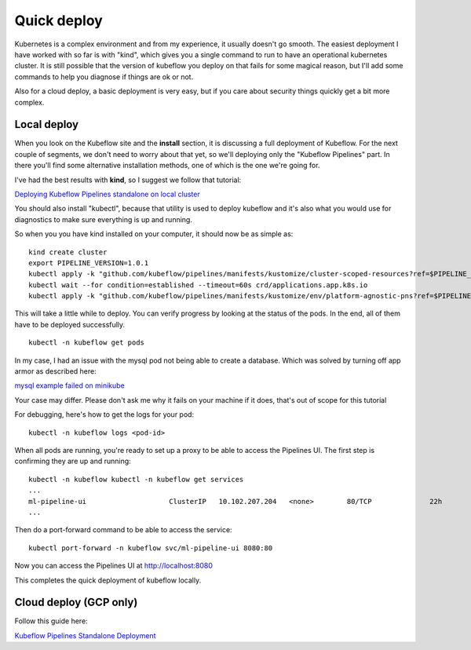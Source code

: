 Quick deploy
============

Kubernetes is a complex environment and from my experience, it usually doesn't go smooth.
The easiest deployment I have worked with so far is with "kind", which gives you a single
command to run to have an operational kubernetes cluster. It is still possible that the version
of kubeflow you deploy on that fails for some magical reason, but I'll add some commands to help
you diagnose if things are ok or not.

Also for a cloud deploy, a basic deployment is very easy, but if you care about security things
quickly get a bit more complex.

Local deploy
------------

When you look on the Kubeflow site and the **install** section, it is discussing a full
deployment of Kubeflow. For the next couple of segments, we don't need to worry about that yet,
so we'll deploying only the "Kubeflow Pipelines" part. In there you'll find some alternative
installation methods, one of which is the one we're going for.

.. image:: img/install-menu.jpg

I've had the best results with **kind**, so I suggest we follow that tutorial:

`Deploying Kubeflow Pipelines standalone on local cluster <https://www.kubeflow.org/docs/pipelines/installation/localcluster-deployment/>`_

You should also install "kubectl", because that utility is used to deploy kubeflow and it's also
what you would use for diagnostics to make sure everything is up and running.

So when you you have kind installed on your computer, it should now be as simple as:

::

    kind create cluster
    export PIPELINE_VERSION=1.0.1
    kubectl apply -k "github.com/kubeflow/pipelines/manifests/kustomize/cluster-scoped-resources?ref=$PIPELINE_VERSION"
    kubectl wait --for condition=established --timeout=60s crd/applications.app.k8s.io
    kubectl apply -k "github.com/kubeflow/pipelines/manifests/kustomize/env/platform-agnostic-pns?ref=$PIPELINE_VERSION"

This will take a little while to deploy. You can verify progress by looking at the status of the pods.
In the end, all of them have to be deployed successfully.

::

    kubectl -n kubeflow get pods

In my case, I had an issue with the mysql pod not being able to create a database. Which was solved by
turning off app armor as described here:

`mysql example failed on minikube <https://github.com/kubernetes/minikube/issues/7906>`_

Your case may differ. Please don't ask me why it fails on your machine if it does, that's out of scope for this tutorial

For debugging, here's how to get the logs for your pod:

::

    kubectl -n kubeflow logs <pod-id>

When all pods are running, you're ready to set up a proxy to be able to access the Pipelines UI.
The first step is confirming they are up and running:

::

    kubectl -n kubeflow kubectl -n kubeflow get services
    ...
    ml-pipeline-ui                    ClusterIP   10.102.207.204   <none>        80/TCP              22h
    ...

Then do a port-forward command to be able to access the service:

::

    kubectl port-forward -n kubeflow svc/ml-pipeline-ui 8080:80

Now you can access the Pipelines UI at `http://localhost:8080 <http://localhost:8080>`_

This completes the quick deployment of kubeflow locally.

Cloud deploy (GCP only)
-----------------------

Follow this guide here:

`Kubeflow Pipelines Standalone Deployment <https://www.kubeflow.org/docs/pipelines/installation/standalone-deployment/>`_
